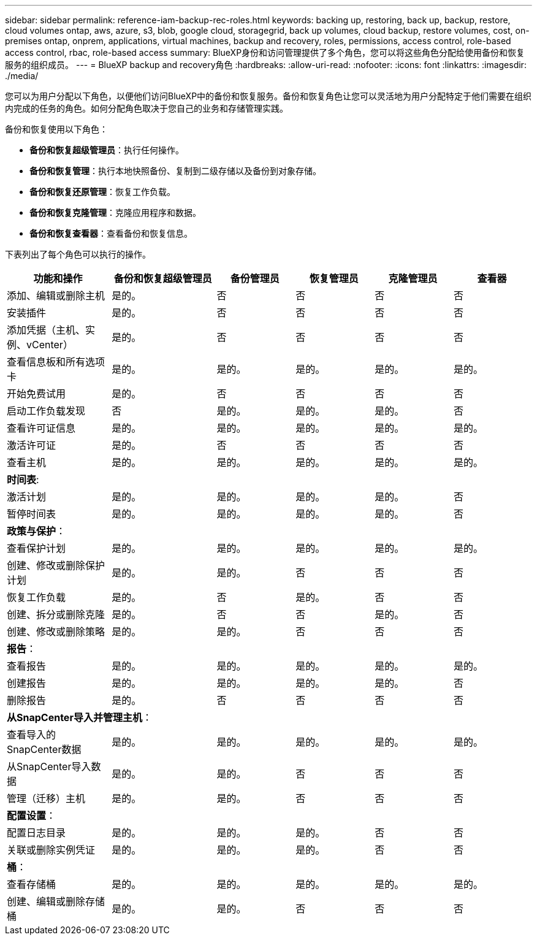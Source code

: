 ---
sidebar: sidebar 
permalink: reference-iam-backup-rec-roles.html 
keywords: backing up, restoring, back up, backup, restore, cloud volumes ontap, aws, azure, s3, blob, google cloud, storagegrid, back up volumes, cloud backup, restore volumes, cost, on-premises ontap, onprem, applications, virtual machines, backup and recovery, roles, permissions, access control, role-based access control, rbac, role-based access 
summary: BlueXP身份和访问管理提供了多个角色，您可以将这些角色分配给使用备份和恢复服务的组织成员。 
---
= BlueXP backup and recovery角色
:hardbreaks:
:allow-uri-read: 
:nofooter: 
:icons: font
:linkattrs: 
:imagesdir: ./media/


[role="lead"]
您可以为用户分配以下角色，以便他们访问BlueXP中的备份和恢复服务。备份和恢复角色让您可以灵活地为用户分配特定于他们需要在组织内完成的任务的角色。如何分配角色取决于您自己的业务和存储管理实践。

备份和恢复使用以下角色：

* *备份和恢复超级管理员*：执行任何操作。
* *备份和恢复管理*：执行本地快照备份、复制到二级存储以及备份到对象存储。
* *备份和恢复还原管理*：恢复工作负载。
* *备份和恢复克隆管理*：克隆应用程序和数据。
* *备份和恢复查看器*：查看备份和恢复信息。


下表列出了每个角色可以执行的操作。

[cols="20,20,15,15a,15a,15a"]
|===
| 功能和操作 | 备份和恢复超级管理员 | 备份管理员 | 恢复管理员 | 克隆管理员 | 查看器 


| 添加、编辑或删除主机 | 是的。 | 否  a| 
否
 a| 
否
 a| 
否



| 安装插件 | 是的。 | 否  a| 
否
 a| 
否
 a| 
否



| 添加凭据（主机、实例、vCenter） | 是的。 | 否  a| 
否
 a| 
否
 a| 
否



| 查看信息板和所有选项卡 | 是的。 | 是的。  a| 
是的。
 a| 
是的。
 a| 
是的。



| 开始免费试用 | 是的。 | 否  a| 
否
 a| 
否
 a| 
否



| 启动工作负载发现 | 否 | 是的。  a| 
是的。
 a| 
是的。
 a| 
否



| 查看许可证信息 | 是的。 | 是的。  a| 
是的。
 a| 
是的。
 a| 
是的。



| 激活许可证 | 是的。 | 否  a| 
否
 a| 
否
 a| 
否



| 查看主机 | 是的。 | 是的。  a| 
是的。
 a| 
是的。
 a| 
是的。



6+| *时间表*: 


| 激活计划 | 是的。 | 是的。  a| 
是的。
 a| 
是的。
 a| 
否



| 暂停时间表 | 是的。 | 是的。  a| 
是的。
 a| 
是的。
 a| 
否



6+| *政策与保护*： 


| 查看保护计划 | 是的。 | 是的。  a| 
是的。
 a| 
是的。
 a| 
是的。



| 创建、修改或删除保护计划 | 是的。 | 是的。  a| 
否
 a| 
否
 a| 
否



| 恢复工作负载 | 是的。 | 否  a| 
是的。
 a| 
否
 a| 
否



| 创建、拆分或删除克隆 | 是的。 | 否  a| 
否
 a| 
是的。
 a| 
否



| 创建、修改或删除策略 | 是的。 | 是的。  a| 
否
 a| 
否
 a| 
否



6+| *报告*： 


| 查看报告 | 是的。 | 是的。  a| 
是的。
 a| 
是的。
 a| 
是的。



| 创建报告 | 是的。 | 是的。  a| 
是的。
 a| 
是的。
 a| 
否



| 删除报告 | 是的。 | 否  a| 
否
 a| 
否
 a| 
否



6+| *从SnapCenter导入并管理主机*： 


| 查看导入的SnapCenter数据 | 是的。 | 是的。  a| 
是的。
 a| 
是的。
 a| 
是的。



| 从SnapCenter导入数据 | 是的。 | 是的。  a| 
否
 a| 
否
 a| 
否



| 管理（迁移）主机 | 是的。 | 是的。  a| 
否
 a| 
否
 a| 
否



6+| *配置设置*： 


| 配置日志目录 | 是的。 | 是的。  a| 
是的。
 a| 
否
 a| 
否



| 关联或删除实例凭证 | 是的。 | 是的。  a| 
是的。
 a| 
否
 a| 
否



6+| *桶*： 


| 查看存储桶 | 是的。 | 是的。  a| 
是的。
 a| 
是的。
 a| 
是的。



| 创建、编辑或删除存储桶 | 是的。 | 是的。  a| 
否
 a| 
否
 a| 
否

|===